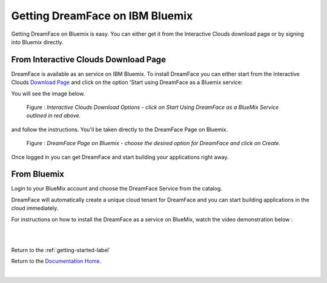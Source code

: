 .. _bluemix-label:

Getting DreamFace on IBM Bluemix
================================

Getting DreamFace on Bluemix is easy. You can either get it from the Interactive Clouds download page or by signing into Bluemix
directly.


From Interactive Clouds Download Page
-------------------------------------

DreamFace is available as an service on IBM Bluemix. To install DreamFace you can either start from the Interactive Clouds
`Download Page <http://interactive-clouds.com/developercommunity.html#download>`_ and click on the option 'Start using
DreamFace as a Bluemix service:

You will see the image below.

.. figure:: ../images/diagrams/dfx-ic-download.png

   Figure : *Interactive Clouds Download Options - click on Start Using DreamFace as a BlueMix Service outlined in red above.*


and follow the instructions. You'll be taken directly to the DreamFace Page on Bluemix.


.. figure:: ../images/diagrams/dfx-bluemix-page.png

   Figure : *DreamFace Page on Bluemix - choose the desired option for DreamFace and click on Create.*


Once logged in you can get DreamFace and start building your applications right away.


From Bluemix
------------

Login to your BlueMix account and choose the DreamFace Service from the catalog.

DreamFace will automatically create a unique cloud tenant for DreamFace and you can start building applications in the
cloud immediately.

For instructions on how to install the DreamFace as a service on BlueMix, watch the video demonstration below :

|

.. raw:: html

        <object width="480" height="385"><param name="movie"
        value="http://www.youtube.com/v/h5QxOAxH5zM=en_US&fs=1&rel=0"></param><param
        name="allowFullScreen" value="true"></param><param
        name="allowscriptaccess" value="always"></param><embed
        src="http://www.youtube.com/v/h5QxOAxH5zM&hl=en_US&fs=1&rel=0"
        type="application/x-shockwave-flash" allowscriptaccess="always"
        allowfullscreen="true" width="480"
        height="385"></embed></object>

|



Return to the :ref:`getting-started-label`

Return to the `Documentation Home <http://localhost:63342/dfd/build/index.html>`_.


|